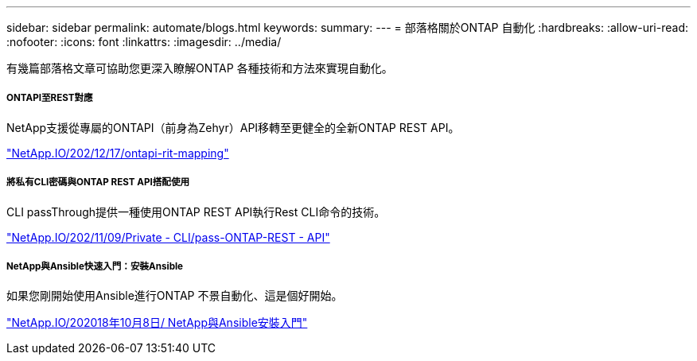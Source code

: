 ---
sidebar: sidebar 
permalink: automate/blogs.html 
keywords:  
summary:  
---
= 部落格關於ONTAP 自動化
:hardbreaks:
:allow-uri-read: 
:nofooter: 
:icons: font
:linkattrs: 
:imagesdir: ../media/


[role="lead"]
有幾篇部落格文章可協助您更深入瞭解ONTAP 各種技術和方法來實現自動化。



===== ONTAPI至REST對應

NetApp支援從專屬的ONTAPI（前身為Zehyr）API移轉至更健全的全新ONTAP REST API。

https://netapp.io/2020/12/17/ontapi-to-rest-mapping/["NetApp.IO/202/12/17/ontapi-rit-mapping"^]



===== 將私有CLI密碼與ONTAP REST API搭配使用

CLI passThrough提供一種使用ONTAP REST API執行Rest CLI命令的技術。

https://netapp.io/2020/11/09/private-cli-passthrough-ontap-rest-api/["NetApp.IO/202/11/09/Private - CLI/pass-ONTAP-REST - API"^]



===== NetApp與Ansible快速入門：安裝Ansible

如果您剛開始使用Ansible進行ONTAP 不景自動化、這是個好開始。

https://netapp.io/2018/10/08/getting-started-with-netapp-and-ansible-install-ansible["NetApp.IO/202018年10月8日/ NetApp與Ansible安裝入門"]
